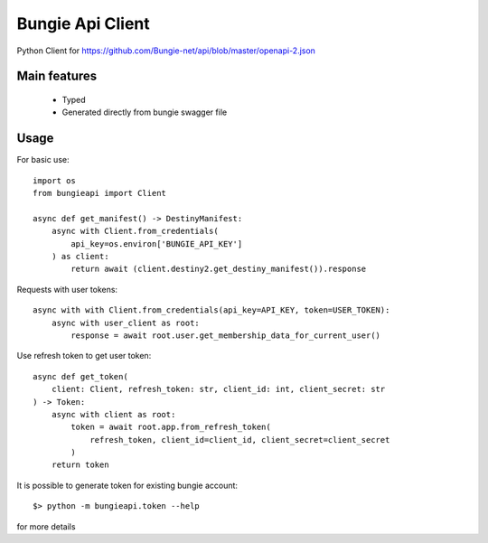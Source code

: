 =================
Bungie Api Client
=================


.. image:: https://img.shields.io/pypi/v/bungieapi.svg
        :target: https://pypi.python.org/pypi/bungieapi

.. image:: https://github.com/itemmanager/bungieapi/actions/workflows/tests.yml/badge.svg
        :target: https://github.com/itemmanager/bungieapi/actions/workflows/tests.yml

.. image:: https://readthedocs.org/projects/bungieapi/badge/?version=latest
        :target: https://bungieapi.readthedocs.io/en/latest/?badge=latest
        :alt: Documentation Status

Python Client for https://github.com/Bungie-net/api/blob/master/openapi-2.json

Main features
=============
 * Typed
 * Generated directly from bungie swagger file


Usage
=====

For basic use::

    import os
    from bungieapi import Client

    async def get_manifest() -> DestinyManifest:
        async with Client.from_credentials(
            api_key=os.environ['BUNGIE_API_KEY']
        ) as client:
            return await (client.destiny2.get_destiny_manifest()).response

Requests with user tokens::

    async with with Client.from_credentials(api_key=API_KEY, token=USER_TOKEN):
        async with user_client as root:
            response = await root.user.get_membership_data_for_current_user()


Use refresh token to get user token::

    async def get_token(
        client: Client, refresh_token: str, client_id: int, client_secret: str
    ) -> Token:
        async with client as root:
            token = await root.app.from_refresh_token(
                refresh_token, client_id=client_id, client_secret=client_secret
            )
        return token

It is possible to generate token for existing bungie account::

    $> python -m bungieapi.token --help

for more details